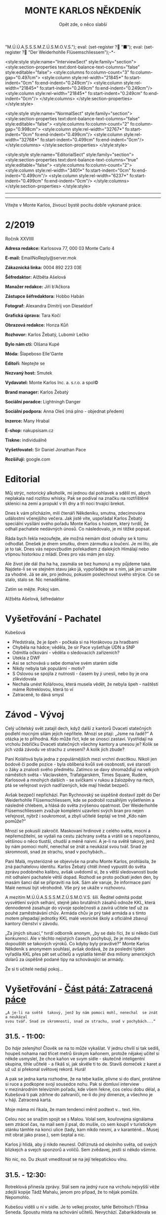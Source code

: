# -*-eval: (setq-local org-footnote-section "Poznámky"); eval: (setq-local default-justification 'full); eval: (auto-fill-mode 1); eval: (toggle-truncate-lines); eval: (set-input-method "czech-qwerty"); eval: (set-register ?\' "“"); eval: (set-register ?\" "„");eval: (set-register ? "M.Ú.Ú.A.S.S.S.M.Z.Ú.S.M.O.V.S."); eval: (set-register ? "■"); eval: (set-register ? "Der Weiderhohlle Flüsemschliessem");-*-
:stuff:
<style:style style:name="InterviewSect" style:family="section">
<style:section-properties text:dont-balance-text-columns="false" style:editable="false">
<style:columns fo:column-count="3" fo:column-gap="0.497cm">
<style:column style:rel-width="21845*" fo:start-indent="0cm" fo:end-indent="0.249cm"/>
<style:column style:rel-width="21845*" fo:start-indent="0.249cm" fo:end-indent="0.249cm"/>
<style:column style:rel-width="21845*" fo:start-indent="0.249cm" fo:end-indent="0cm"/>
</style:columns>
</style:section-properties>
</style:style>

<style:style style:name="NormalSect" style:family="section">
<style:section-properties text:dont-balance-text-columns="false" style:editable="false">
<style:columns fo:column-count="2" fo:column-gap="0.998cm">
<style:column style:rel-width="32767*" fo:start-indent="0cm" fo:end-indent="0.499cm"/>
<style:column style:rel-width="32768*" fo:start-indent="0.499cm" fo:end-indent="0cm"/>
</style:columns>
</style:section-properties>
</style:style>

<style:style          style:name="EditorialSect"         style:family="section">
<style:section-properties                  text:dont-balance-text-columns="true"
style:editable="false">   <style:columns    fo:column-count="2">   <style:column
style:rel-width="3401*"      fo:start-indent="0cm"     fo:end-indent="0.499cm"/>
<style:column          style:rel-width="6237*"         fo:start-indent="0.499cm"
fo:end-indent="0cm"/>        </style:columns>        </style:section-properties>
</style:style>

#+OPTIONS: ':t \n:nil f:t date:nil <:nil |:t timestamp:nil H:nil toc:nil num:nil d:nil ^:t tags:nil
# tags		Toggle inclusion of tags
# '			Toggle smart quotes
# \n		newline = new paragraph
# f			Enable footnotes
# date		Doesn't include date
# timestamp Doesn't include any time/date active/inactive stamps
# |			Includes tables.
# <			Toggle inclusion of the creation time in the exported file
# H:3		Exports 3 leavels of headings. 4th and on are treated as lists.
# toc		Doesn't include table of contents.
# num:1		Includes numbers of headings only, if they are or the 1st order.
# d			Doesn't include drawers.
# ^			Toggle TeX-like syntax for sub- and superscripts. If you write ‘^:{}’, ‘a_{b}’ is interpreted, but the simple ‘a_b’ is left as it is.
---------------------------------------------------------------------------------------------------------------------------------------
#+STARTUP: fnadjust
# Sort and renumber footnotes as they are being made.
---------------------------------------------------------------------------------------------------------------------------------------
#+OPTIONS: author:nil creator:nil
# Doesn't include author's name
# Doesn't include creator (= firm)

#+ODT_STYLES_FILE: "/home/oscar/Documents/Monte-Karlos/odt vzor/MonteKarlosNěkdeník1-2020.ott"
:END:
#+TITLE: MONTE KARLOS NĚKDENÍK
#+SUBTITLE: Opět zde, o něco slabší
Vítejte v Monte Karlos, živoucí bystě pocitu dobře vykonané práce.
#+ODT: <text:section text:style-name="EditorialSect" text:name="Editorial">
* 2/2019
Ročník XXVIIII

*Adresa redakce:* Karlosova 77, 000 03 Monte Carlo 4

*E-mail:* EmailNoReply@server.mok

*Zákaznická linka:* 0004 892 223 03E

*Šéfredaktor:* Alžběta Ašelová

*Manažer redakce:* Jiří b'Ačkora

*Zástupce šéfredaktora:* Hobbo Habán

*Fotograf:* Alexandra Dimitrij von Dieseldorf

*Grafická úprava:* Tara Kočí

*Obrazová redakce:* Honza Kůň

*Rozhovor:* Karlos Žebatý, Lubomír Lečko

*Bylo nám ctí:* Olšana Kupé

*Móda:* Šlapeboso Elle'Gante

*Editoři:* Neptejte se

*Nezvaný host:* Smutek

*Vydavatel:* Monte Karlos Inc. a. s.r.o. a spol©

*Brand manager:* Karlos Žebatý

*Sociální poradce:* Lightningh Danger

*Sociální podpora:* Anna Oleš (má plno - objednat předem)

*Inzerce:* Many Hrabal

*E-shop:* nakupsisam.cz

*Tiskne:* individuálně

*Vyšetřovatel:* Sir Daniel Jonathan Pace

*Rozšiřují:* google.com
* Editorial                                                             :200:
Můj  strýc, notorický  alkoholik,  mi jednou  dal pohlavek  a  sdělil mi,  abych
neplakala nad rozlitou  whisky. Pak se podíval na značku  na roztříštěné sklenici
na zemi a propukl v tři dny a tři noci trvající brekot.

Dnes  k vám  přicházím, milí  čtenáři Někdeníku,  smutna, zdecimována  událostmi
včerejšího večera.  Jak jistě víte,  uspořádal Karlos Žebatý  speciální vysílání
svého pořadu Monte Karlos s hostem,  který tvrdil, že odhalí pachatele nedávných
únosů. Co následovalo, je mi těžké popsat.

Ráda bych  řekla nezoufejte,  ale možná  nemám dost odvahy  se k tomu odhodlat.
Dnešek je dnem smutku, dnem zármutku a loučení.  Je mi líto, ale je to tak. Dnes
vás nepovzbudím pořekadlem  z dalekých Himálají nebo vtipnou  historkou z mládí.
Dnes pro vás mám jen slzy.

Ale  život jde  dál  (ha  ha ha,  zasmála  se bez  humoru)  a  my půjdeme  také.
Najdete-li se ve stejném stavu jako já,  vypořádejte se s ním, jak jen uznáte za
vhodné. Já  se ale, pro jednou,  pokusím poslechnout svého strýce.  Co se stalo,
stalo se. Nic nenaděláme.

Zatím se mějte. Pokoj vám.

Alžběta Ašelová, šéfredaktor
#+ODT: </text:section>
* Vyšetřování - Pachatel
Kubešová
- Předstírala, že je špeh - počkala si na Horákovou za hradbami
- Chyběla na hádce; věděla, že sir Pace vyšetřuje ÚDN a SNP
- Odmítla očkování - věděla o sledovacích zařízeních?
- Utekla z DWF
- Asi se schovává u sebe doma/ve svém starém sídle
- Nikdy nebyla tak populární - motiv?
- S Oslovou se  spojila  z nutnosti -  časem  by ji  unesli,  nebo  by je  ona
  zlikvidovala
- Nechala unést  Kolářovou, která musela vědět,  že nebyla špeh -  naštěstí máme
  Rotreklovou, která to ví
- Zatraceně, to dává smysl
* Závod - Vývoj                                                         :400:
#+ODT: <text:section text:style-name="NormalSect" text:name="Závod">
Celý  učitelský svět  zatajil  dech,  když další  z kantorů Dvaceti  statečných
podlehl mocným silám jejich nepřítele. Mnozí  se ptají: „Jsme na řadě?“ A otázka
je to  příhodná. Kdo  může říct,  kde se únosci  zastaví. Vystřídají  na vrcholu
žebříčku Dvaceti  statečných všechny  kantory a  unesou je?  Kolik se  jich vzdá
závodu ve strachu z unesení? A kolik jich zbude?

Paní  Kolářová byla  jedna z populárnějších mezi  vrchní dvacítkou.  Nikoli jen
bodově či podle pozice - byla oblíbená  kvůli své osobnosti, své starosti o žáky
a  znalosti svého  předmětu. Zatímco  se davy  shromažďují na  velkých náměstích
světa  - Václavském,  Trafalgarském, Times  Square, Rudém,  Karlosově a  mnohých
dalších -  se svíčkami  v rukou  a žalozpěvy  na rtech,  ptá se  veřejnost svých
nadřízených, kde mají hledat bezpečí.

Avšak  bezpečí  nepřichází. Pan  Rychnovský  se  úspěšně  dostavil zpět  do  Der
Weiderhohlle Flüsemschliessem,  kde se podrobil rozsáhlým  vyšetřením a následně
chlebem, a hlásá do světa  zvýšenou opatrnost. Der Weiderhohlle Flüsemschliessem
zvažuje kompletní uzavření svých bran pro nejen veřejnost, nýbrž i soukromost, a
zbylí učitelé šeptají ve tmě „Kdo nám pomůže?“

Mnozí  se  pokusili  zakročit.  Maskovaní  hrdinové  z celého  světa,  mocní  a
nepřemožitelní, se  vydali na cestu záchrany  světa a vrátili se  s nepořízenou,
většinou o něco tlustší, chudší a méně  naivní. A je-li na světě takový, jenž by
nám pomoci mohl, nenechal se znát a neukázal svou tvář. Snad ze skromnosti, snad
ze strachu, snad v pochybách...

Paní Malá,  mysteriózně se objevivše na  prahu Monte Karlos, prohlásila,  že zná
pachatelovu  identitu.  Karlos  Žebatý  chtěl ihned  vypustit  do  světa  zprávu
podobného kalibru, avšak uvědomil si, že  s větší sledovaností bude mít odhalení
pachatele větší dopad. Rozhodl se proto počkati jeden den, by masám šanci dal se
připraviti na šok. Sám ale varuje,  že informace paní Malé nemusí být věrohodně.
Vše prý se ukáže v rozhovoru.

A mezitím  M.Ú.Ú.A.S.S.S.M.Z.Ú.S.M.O.V.S. šílí. Ředitel odmítá  podat vysvětlení
svých  selhání,  stejně jako  brutálních  zásahů  odnože KKL,  která  dennodenně
zasahuje do  vývoje společnosti a  zavírá učitele  teď už za  pouhé zaměstnávání
chův. Armáda chův je prý také armáda a s tímto motem přepadají jednotky KKL malé
vesnické školy a oficiálně zbavují kantory členství v závodu.

„Za jiných situací,“ tvrdí odborník anonym, „by  se dalo říci, že si někdo čistí
konkurenci. Ale v těchto nejistých časech pochybuji, že je  moudré dopouštět se
takových  výroků. Co  kdyby byly  pravdivé?“  Monte Karlos  Někdeník s anonymem
souhlasí, avšak dodává, že za poslední týden vyřadila KKL přes pět set učitelů a
vyplatila  téměř  dva  miliony  amerických  dolarů za  úspěšně  podané  tipy  na
schovávající se armády.

Že si ti učitelé nedají pokoj...
#+ODT: </text:section>
* Vyšetřování - _Část pátá: Zatracená páce_
=„A je-li na světě  takový, jenž by nám pomoci mohl, nenechal  se znát a neukázal
svou tvář. Snad ze skromnosti, snad ze strachu, snad v pochybách...“=
** *31.5. - 11:00:*
Do /háje/ zelenýho! Člověk se na to  může vykašlat. V jednu chvílí si tak sedíš,
houpeš nohama nad třicet metrů širokym  kaňonem, protože nějakej učitel si někde
usmyslel, že  chce kaňon ve  svym sídle  - skutečně inteligentní  skupina, tihle
učitelé - a  řikáš si, jak skvěle  ti to de. Stavíš  domeček z karet a  už už si
překonal světovej rekord. Hurá!

A pak se jedna karta rozhodne, že na tebe kašle, plivne si do dlaní, protáhne si
ruce a  podkopne svojí sousedce  nohu. Pak  si domluví interview  v mezinárodním
televizním  pořadu, kde  všem řekne,  cos celou  dobu dělal,  a Kubešová  ti pak
zdrhne  do zahraničí,  ne-li do  jiný dimenze,  a všechno  je v háji. Zatracená
karta.

Moje máma mi řikala, že mam tendenci měnit podtext v... text. Hm.

Celou  noc se  snažim spojit  se s Malou. Volal  sem, kouřovejma  signálama sem
ztrácel čas, na mail  sem jí psal, do mušle, co sem  koupil v turistickym stánku
támhle na konci ulice  (tady, kam nikdo nesmí, a v karanténě... Musej mít obrat
jako prase.), sem šeptal a nic.

Karlos ji  hlídá, aby ji nikdo  neunesl. Odříznutá od okolního  světa, od svejch
blízkejch a svejch sponzorů a voličů. Sem zvědavej, jestli si někdo všimne.

No nic, no. Du zkusit vmeditovat se na její telepatickou vlnu.
** *31.5. - 12:30:*
Rotreklová přinesla  zprávy. Stál  sem na  jedný ruce  na vrcholu  nejvyšší věže
zdejší kopije Tádž Mahalu, jenom pro případ, že to nějak pomůže. Nepomohlo.

Kubešou viděli  u ní  v sídle.  Je to velkej  prostor, tahle  Betroitsch l'Elnka
Seneda. Spoustu místa na schování učitelů. Nevychází. Zabarikádovala se vevnitř.
Normálně bych na ně nadával, na tu zatracenou, vtíravou, neschopnou, podplacenou
pakáž  novinářskou,  ale  tentokrát  se hodí.  Jakmile  dostaneme  povolení  pro
Rotreklovou  k opuštění  DWF a  nějaký nájemný  vrahy nebo  něco takovýho  (Něco
seženu - mam známosti, ne? Co asi  dělá muj strejda...?), pojedeme tam a ukážeme
všem těm novinářům, kdo je únosce.

Nemůžu se  dočkat. Tři měsíce  se tu plahočit  jako pitomec v tomhle maskovacim
brnění  a  make-upu,  natřenej  kamerám  neviditelnou  vazelínou,  to  člověka
vyčerpá, i kdyby to nebyl jeho poslední případ. Ale von je.

Co udělám jako první,  až s tim skončim? Až dostanu peníze  od Ašelový a zamávám
Karlosovi sbohem? Ponořim se na dva dny do vany. S bublinkama. A pizzou.

Co udělám jako druhý? Hm... Asi si sundám to zatracený brnění.
** *31.5. - 15:00:*
#+BEGIN_EXAMPLE
Vážený pane Sire, (To si ze mně vopravdu děláte srandu, že jo?)

Dostala jsem ty informace o převodech závodních bodů, jak jsme se domluvili. A
řeknu vám, odfoukne vám to čepici jako raketový pohon volavku.

Musíme se sejít. Nemůžu to psát, někdo mě  sleduje.

Napište, kdy a kde se potkáme. Brzy.

K
#+END_EXAMPLE
No... Pozdě, ale přece...
** *31.5. - 21:40:*
Tak sem  dopsal odpověď. Tak mi  to trvalo sedm  hodin, no! Nejsem tak  dobrej v psaní... Omeletu zase stihnu uvařit dřív než Gordon Ramsay! Zblázněte se z toho.

#+BEGIN_EXAMPLE
Teď nemůžeme. Za chvíli se pustíme do přepadení jednoho špeha nešpeha.

Promluvíme si potom, dodáte nám důkazy u soudu.

Já
#+END_EXAMPLE
Házim dopis do vodovodní trubky. Celý  je to tu vyhřívaný rybama. Nějaká moderní
vymoženost z východu. Nevim,  jakou dohodu s nima Kupé má,  ale přinesly mi její
dopis, přinesou i muj k ní.
** *1.6. - 9:00:*
Sešli sme se  s Rotreklovou u mě  v pracovně. Stůl je rozházenej  jako vojáci na
minovym  poli. Trochu  víc, uvědomim  si,  když si  vzpomenu na  svojí kampaň  v Mongolsku. Někdo se  mi hrabal ve věcech.  Ale... Něco si uvědomim.  To je něco!
Zatraceně! Ale co? Dneska je všechny seberem.

„Dneska je  všechny seberem,“ řikám  jí. Originalita  sama, to sem  já. Studnice
nápadů.

„Co se tu dělo?“ ukazuje na muj stůl.

„Dostal sem  záchvat /asystemitýdy/.“ Ale jo,  někdy mam dobrej nápad,  sem tam.
„Musíme  si  promluvit o dnešku.“  Kynu  na  nedalekou pohovku  (žraločí  kůže,
vydělaná, s vyřezávanejma nohama ze slonoviny; pane Bože, proč mě trestáš?!).

„Dneska má Malá rozhovor. Musíme jednat...“
** *1.6. - 12:00:*
Tak sme se  domluvili. Nemáme čas a  musíme jednat. Malá bude až  do rozhovoru v bezpečí. Někdo musí jet  do Monte Karlos a dohlídnout na  ní. Trochu velká Malá,
na moje gusto.

Někdo taky  musí jet ke Kubešový  a osvobodit ty kantory.  Rotreklová už dostala
povolení,  na dva  dny, ale  armádu jí  jen tak  nepovolej. Jenomže  my nemůžeme
čekat. Pojede  do Betroitsch  l'Elnka Seneda nelegálně,  budeme doufat,  že KKL,
odnož  Mezinárodního Úřadu  kontrolující absenci  armád v zaměstnání učitelů  v závodě, bude shovívavá. A když ne, řeknu jim, že sem Rotreklový lhal a zfalšoval
sem nějakej dokument. Jakýmkoli dokumentem budou mávat, že ho Rotreklová neměla,
takovej já zfalšuju.

Já  zatim pojedu  do  Monte Karlos.  Naopak  to  nepude -  ke  Kubešový se  musí
probojovat a  já zvládnu  přeprat jenom polovinu  pětitisícový armády,  která se
shromažďuje na Čas pomsty v hlubinách SNP. Celou nedám.

Furt nevím,  co je Čas  pomsty, ale  visí to na  internetu od Oslový  už nějakou
dobu, takže to bude důležitý.
** *1.6. - 13:30:*
#+BEGIN_EXAMPLE
Měnim plán.  Potkáme se dneska. Uprostřed  rozhovoru, v 19:05 ve  skladě kamer.
Pomůžete mi přistihnout pachatele při činu.
#+END_EXAMPLE
Oslovou nemůžeme spojit se zmizením, protože učitelé nejsou na jejich pozemcích.
Využila  svýho učitelskýho  špeha  a  schovala je  tam.  Takže  jí budeme  muset
přistihnout při  činu. A  Malá tvrdí,  že zná totožnost  pachatele, takže  po ní
Oslová pude, jakmile se objeví.

Házim krátkej dopis do umyvadla a doufám,  že to maj ty ryby nějak zařízený. Pak
tam hodim i  ty dva další dopisy, co  sem napsal, a zatraceně doufám,  že to maj
fakt dobře zařízený.
** *1.6. - 14:10:*
Rotreklová  odjíždí.  Za  hradbama,  mimo  kamery, na  ní  čeká  moje  zakoupená
jednotka. Zaplatil sem za ní jejíma penězma, použil její email, podepsal smlouvy
jejim ménem, instruoval sem  je, jako bych byl ona, takže  nebudou čekat mě, ale
jí.

Jak řikám, moje armáda.
** *1.6. - 14:11:*
Odcházim. Tak dlouho sem strávil tady  v týhle bezedný díře vrcholu vymožeností,
na špičce  civilizace a  mezi lídry  budoucnosti, že se  mi z toho zvedá  muj v Jugoslávii vyoperovanej žaludek.

Když odjela Rotreklová, sbalil  sem se a vyrazil. Trvalo mi to  dvě sekundy - už
sem jednou řikal, mam tu jenom kartáček. Bude se mi stejskat po tom bojleru. Ale
po ničem jinym.

Vycházim z hlavní brány. Dostat  se dovnitř  byla fuška a  podruhý se mi  to už
nepovede. Skoro mam chuť se otočit a naposledy se podivat na tu bezednou propast
přepychu ve vlně melanasvhvio jvůowic ůůj\;ěš)\§a)a\\((!....`

AU!!!!! Za-tra-/ce/-ná zeď!!!

/Poznamka pro sebe: nepiš, když chodíš.../
* Závod - Postupy v žebříčku                                            :400:
#+ODT: <text:section text:style-name="NormalSect" text:name="Závod">
Uběhly dva dny. Co čekáte, že se stane? Nějaká zásadní změna, nebo co? Schválně,
když vás  to tak  zajímá, vyjmenujte mi  členy Dvaceti statečných?  Ha? A  to se
vůbec neptám na pořadí.

Všichni žijou?  To nestačí?  Zpívají si, tra  la la, skáčou  radostí na  hradě v Bavorsku a smějí se  vám, že o nich čtete. Změna v pořadí nenastala, ale minule
jsme vám taky nedali žebříček a nikomu to nevadilo. Tak co?

Nikdo  nový nezmizel.  Rotreklová opustila  Der Weiderhohlle  Flüsemschliessem s povolením,  ale jinak  nic.  Nikde  nic. Ticho  po  pěšině.  Žádná aféra,  žádný
skandál, žádný vývoj. Prostě nic.

Co taky čekáte, za dva dny?
#+ODT: </text:section>
* Zprávy                                                                :350:
#+ODT: <text:section text:style-name="NormalSect" text:name="Zprávy">
** Zpráva, jo?
Takže... zprávy. Nějakou zprávu... Moment.

/šustění papírů; přehrabování se v šuplíku; nadávání/

Copak to  tu máme? Spontánní  vznícení skříní v Pákistánu... Muž tvrdí,  že byl
pětkrát  za noc  unesen  mimozemšťany a  že  mu vymazali  pamněť,  takže si  nic
nepamatuje...  Odbory okurek  v Tesco obchodech  vyhlásili  stávku za  nevhodné
zacházení...

Takové hovadiny.

/otevírání starých desek; vytahování založených dokumentů; nadávání/

To se jim řekne, zprávy. Normálně máme dva týdny. Taaaady...

Ruská modelka  tak přitažlivá, že přitahuje  lehké předměty v okolí...  Ale mojí
poroznost, tu nepřitáhne...

/hledání fotek; zírání na fotky; ticho/

...tak pardon. Ale tohle je rodinný  časopis. Budík si nastavuje člověka, aby se
vzbudil  včas...  Lůzr.  Co  tohle?  Parta  australských  teenagerů  surfuje  na
rádiových vlnách přes Atlantik... To není špatné.

Hele Jirko?! Co ty teenagery?!

...

Jasně. Já si to myslel.

/šeptem/

Vlez mi na záda.

/hledání na internetu; projíždění seznamu.cz; zoufalství/

Dva dny nám  na to dát... Co  se asi tak stane za  dva dny? A to  řikám dva, ale
myslim  jeden.  Ten druhej  se  bude  grafikovat.  To  si nemůže  vymyslet  něco
normálního, jednou pro změnu. Zatracenej Kar--

/zaražení; ohlédnutí; strach/

Nic jsem neřekl. Nic. Vůůůůůůůbec nic. Tak co tu máme...? Žena umlácena aktovkou
jedovatého plynu.  Moc orientální.  Rapidní únik dvanitrotoluenu.  Moc morbidní.
Čína vyžaduje použití tří  hůlek u stolů. To akorát vyvolá  paniku. Co takhle mi
dát něco, s čím můžu pracovat?

Ale to oni neeee.

/kopnutí do stolu; prudké sundavání body; foukání na palec/

Normálně nám trvá  týden, než vymyslíme, o čem budeme psát, a  další to napsat.
Ale to není potřeba,  evidentně. Den. A co my? Jasně...  není problém... dáme se
do toho. Ach jo.

Aspoň jednou bych to chtěl normální. Jako  třeba den... Nebo jenom půl dne běžný
práce. Je toho tolik? Člověk začne u kamery, tam mu před očima unesou Adele. Tak
se dá do řízení vrtulníku a kam ho  pošlou? Do Nového Dilí. Do války s velkým K.
Dá se do psaní.  Jde mu to skvěle. Přesunou ho na třetí  patro... Tam ho napadne
zákeřná sabotáž  karavanů, málem se  utopí, a velký  K ho označí  za přijatelnou
válečnou oběť. Tři týdny v komatu. Probudí se.  A hned po něm chtějí, aby se dal
do vyšetřování nějakých zmizení v Der Weider-bůhví co.

No tak  si člověk  řekne co  se dá dělat.  Nechá se  přesunout na  běžný zprávy.
Chvíli to jde  bez potíží... Rostoucí kostely tady, věštba  sem nebo tam, národy
bojují o jídlo. Člověk  si řekne,  že mu  to konečně  jde. A  pak mu  příjde do
kanceláře dopis. Den. /Jeden/ den.

Ale co naděláme?

/šustění; přebírání; hrabání se/

Gumové kachničky na drogách. Moc normální, to pokreje Mladá Fronta. Radioaktivní
květiny  -  to už  tu  bylo.  Možné  odkrytí  nelegálních úplatků  pro  sluneční
paprsky... To si  necháme, až se z toho něco vyklube. Přesně proto  nám to trvá
tak dlouho. Počkáme si, co se z toho vyklube. Co se asi stihne vyklubat za den?

/stoupnutí; přecházení po pokoji; lamentování/

Ale práce je práce, že? Co nadělám?  Co takhle si něco vymyslet? Stejně to nikdo
nepozná. Závřete laskavě ty dvěře! Je tu průvan!

/zamyšlení; pohled zpět; kroucení hlavou/

Kdo to vůbec byl? Něco za sebou táhl - nějakou bednu. Nevím.

/hlasitý potlesk zezdola/

Jasně. Velký K už začal svůj rozhovor. Nějaká velká  Malá... Dneska se nahrává,
zítra to vyjde. Už se teším... Ty dveře, řekl jsem!

/zamyšlení; pokrčení ramen; mávnutí ruky/

Asi ochranka.  Nikdo jiný v uniformách nechodí. A Někdeník  se může bát  o únos
učitele. Ale proč jsou na tomto patře?

Tak se  do toho dáme,  ne? O čem by to  bylo... Královská rodina.  Jo, královna
Alžběta se chystá  prodat Británii. Řekněme Rasputinovi. To  zní správně šíleně.
Co kdybyste si chodili někde jinde?! Tady se pracuje!

/neohlédnutí; neměnění pozice; kroucení hlavou/

Návštěvníci... Takže, Rasputin kupuje Velkou Británii a třeba Wales proti tomu
protestuje. Z principu. Tak, to zní Někdeníkově.

/poslouchání; vyrušení; hněv/

Co  je zase  tohle? Ty  tam! Můžeš  toho  nechat?! Nevím,  s čím  tam na  chodbě
pracuješ, ale nech toho! Strašně to píská! Počkej... Jestli s tim přijdedeš sem,
já ti ukážu.

A  co takhle  přidat nějakou  aféru? Poměr  sem, pomět  tam, to  čtenáře vždycky
nadchne. Ano, Alžběta má aféru s Rasputinem - ne! Moc jednoduchý. Princ Filip má
aféru s Rasputinem. To je ono. A ještě by to chtělo--

/výbuch/
#+ODT: </text:section>
* Závod - Rozhovor - „“
Paní Malá  tvrdí, že pro  nás má něco fascinujícího.  Na schody před  vchodem do
Monte Karlos  studia prohlásila, že  ví, kdo  je pachatel únosů  učitelů Dvaceti
statečných. Vymýšlí si to, nebo je za  tím něco pravdy? Proč o tom neřekla dřív?
A k čemu /skutečně/ jsou ty její renesanční malby?
#+ODT: <text:section text:style-name="InterviewSect" text:name="Interview">
*Jak se vám líbí opětovný pobyt v Monte Karlos?*

Už mi  bylo lépe,  musím přiznat.  Vaše ochranka mě  hlídala hlava  nehlava. Ale
místo je to pěkné.

*Doufám,  že nám  naše starosti  o vaše  zdraví prominete.  Povězte nám  o paní*
*Kolářové. Měli  jsme ji zde  sotva před  dvěma dny a  zmizela na cestě  do Der*
*Weiderhohlle Flüsemschliessem. Byli jste si blízcí?*

Ano, řekla  bych, že  ano. Pracujeme  spolu ve  stejné škole  a to  lidi poněkud
stmelí, že?

*Jak se cítíte nyní, když je unesena?*

Zachmuřile. A zrazeně, mám-li se vyjádřit upřímně.

*Upřímnost nade vše, samozřejmě. Proč zrazeně?*

To proto, že, jak  se za chvíli dozvíte, za únosy stojí  osoba mě známá. Taková,
kterou jsem dokonce považovala za blízkou.

*Hlavně se zde  nepředbíhat, prosím. K otázce únosů se  dostaneme včas. Nyní mi*
*prosím řekněte  něco o vašem životě od  doby, co jste  tu byla  naposledy. To*
*nebylo tak dávno.*

Nebylo. A  můj život  byl velmi  hektický. Jak víte,  rozhodla jsem  se vypátrat
pachatele  únosů, což  mi zabralo  nepříjemné množství  času a  nemohla jsem  se
soustředit na sbírání bodů.

*Myslíte si, že vám to dlouhodobě ublížilo?*

To doufám,  že ne.  Předpokládala jsem,  že až  odhalím pachatele,  přilákám tím
mnoho nerozhodnutých sponzorů.

*Naše soukromá Někdeníkovská politická recenzentka, paní Olšana Kupé, vyjádřila*
*obavy o vaše politické místo,  když jste se  naposledy zmínila, že  chcete po*
*pachatelích pátrat.*

A měla pravdu. Nějaká chytrá žena, vypadá to. Ale vše se ještě srovná.

*Ještě něco zajímavého, co jste dělala od našeho posledního rozhovoru?*

Ani ne. Jde to,  jde to. Přijelo nám mnoho nových učitelů a  nějak jsem si na ně
ještě nezvykla. Ale doufám, že po dnešním rozhovoru už to nebude nutné.
** Kampaň
*Co se  vaší kampaně týče,  máte pocit, že  nějak významně zaostáváte  za svými*
*soupeří?*

No, pořád  jsem na prvním místě...  Ale jestli se rychle  nevzpamatuji, někdo mě
předežene, a to rychle.

*Co s tím hodláte dělat? Kromě již zmíněného odhalení?*

Mám jisté taktiky.

*Měla by jedna z nich něco společného s vaší sbírkou renesančních maleb?*

*Promiňte, někdo se nám támhle hýbe v publiku. Malý moment.*

*Je něco špatně!?*

/...Všechno./

*No nic. Dotyčný odešel, doufejme, že se nevrátí. Co ty malby?*

Jestli si dobře vzpomínám, ptal jste se mě na ně už minule.

*Je to tak.  Ale jestli dovolíte, máme zde nové  informace. Pan Rychnovský, náš*
*předhozí host,  naznačil, že je máte  pro nějaký skrytý účel.  Útok, možná? Či*
*obranu?*

Já opravdu  netuším, kde pan  Rychnovský bere své  nápady. Moje sbírka  má čistě
uměleckou hodnotu.

*Dobrá, ale jestli objevíme, že k něčemu byla, tak to schytáte.*

No... To ponechám raději bez komentáře.

*Jaké jiné taktiky byste tedy chtěla zapojit?*

Co nejúspěšnější, to dá rozum.

*To dá.*

*A co vaši kolegové? Využívají vaší, s prominutím, slabosti?*

Jak kteří.  Paní Lajdová, například,  ta rozhodně.  Ale ta využívá  úplně všeho.
Řeknu ale tolik: ti, co jsou unesení, to nedělají. Do jednoho.
** Random otázka dne
*Před érou krájeného chleba, co bylo tou nejlepší věcí pod sluncem?*

Nekrájený chleba.
** Korespondence
*Vzhledem k vašemu rychlému  prohlášení, že  znáte identitu  pachatele, neměli*
*diváci čas  nám do Monte Karlos  napsat. Vynecháme tedy korespondenci  a místo*
*toho zařadíme dočasnou sekci Odhalení.  Rychlou střelbu si necháme na později.*
*Nebudeme přece diváky déle napínat.*

*Leda, že byste je ráda ještě napjala.*

Víte, já  sice velmi ráda  napínám, ale tentokrát  si to nechám  stranou. Musíme
jednat, dokud je ještě čas.

*Dobrá. V jakém pořadí byste nám to tedy chtěla sdělit? Nejprve jméno a detaily*
*poté, nebo naopak?*

Takto. Detaily, řekla bych, jsou méně důležité, proto začnu jménem.

*To je  ale smůla, my  začneme detaily. Ta nám  prosím řekněte, kdy  jste poprvé*
*dostala podezření.*

Jak chcete... To bylo velmi nedávno. Jen před pár dny. Víte, paní Kolářová v něm
hrála klíčovou roli. Uvědomila jsem si--

/výbuch/
#+ODT: </text:section>
* Lifestyle
Módní sekce  Monte Karlos Někdeníku vám  přináší čtyři nejlepší módní  styly pro
případ, že budete uneseni.

Prvním a očividným  krokem pro zachování vlastního života  bude samozřejmě pokus
ztratit se z dohledu. Náš styl /Nenápadný/ dosahuje neuvěřitelných 78% úspěšnosti.
Vyroben inženýrem Brabčákem  na konci devátého století před Kristem,  jedná se o osvědčenou metodu úkrytu.

Nevyjde-li vám snaha vmísit se, máte  vždy možnost naprosto zmizet. Design /Není
tu/   poskytuje  naprostou   neviditelnost  infračerveným   kamerám,  konvenčním
televizním  snímačům,  radioaktivním  průzkumům  terénu,  satelitním  snímkům  a
kouzelnickým metamédiím. Nositel  může být vyčenichán psem či  varanem, ale jeho
skutečná slabina spočívá ve faktu, že  ač neviditelný všem výše zmíněným, lze ho
detekovat pouhým okem.

Dále  je zde  obraný styl,  vytvořený zesnulým  doktorem Alberštajnem,  švédským
prodavačem  levých  zadních nohou  divokých  prasat  v Zürichu.  /Střecha/  byla
vynalezena před  pouhými dvěma týdny.  V případě  útoku ozbrojených sil  na vaší
pozici může  dojít k pádu sutin či  šrapnelů a /Střecha/  vás před  oběma hravě
ochrání.  Doktor Alberštajn  bohužel zahynul  udušením pod  dvaačtyřiceti tunami
štěrku, který na sebe nechal vysypat  při předvádění produktu. Fakt, že nezemřel
rozmáčknutím na placku, způsobil rychlé adaptování jeho nápadu.

A nakonec vám přinášíme to nejlepší.  Naši bezpečnostní odborníci se shodují, že
nejlepší  obrana proti  únosu  je  nebýt unesen.  Navrhli  proto velmi  obskurní
designe - Inkognito. Faktem je, že  v dnešní společnosti kdo nemá Karlos-čepici,
jako by neexistoval. Budete-li chodit bez ní, nikdy vás nemohou lokalizovat jako
cíl.
* Vyšetřování - _Část šestá: Bedna dynamitu_
** *1.6. - 19:00:*
Přeplněná hala.  Hlava na hlavě. Rameno  na zatracenym rameni. Já  myslel, že je
karanténa...

Ale karanténa evidentně  nezastaví stupiditu světa a, zdá  se, Karlose Žebatého.
Monte Karlos jede  jako vždy, se spoustou  živých diváků a těch, co  sedí doma u obrazovek (ti, předpokládám, sou mrtví). Všechno je, jak má.

Až na to, že Malá tu nemá bejt,  někde v domě už se chystá komando k přepadnutí,
třináct učitelů  zmizelo za  poslední tři  měsíce a bohové  si vybrali  mě(!) ze
všech lidí na světě, abych se přehraboval v týhle špíně lidstva a hledal je.

Jinak je všechno, jak má.

Karlos se  na něco ptá. Malá  odpovídá. Lidi se  smějou a tleskaj. To  snad neni
možný.

Rychle zkouknu svuj telefon. Řikám svuj, myslin kradený jabko, co sem si pořídil
cestou sem.  Posílám velmi  důležitou esemesku  s velmi  důležitými souřadnicemi
velmi důležitým lidem. Tak, a je to.

Co čas? Už budu muset jít.

Vstal sem. Karlos zarazil rozhovor, aby mě okřikl.

"Je něco špatně?" ptá se.

To jako vážně? Podivám se mu do očí, přímo a skálopevně. "Všechno."

==

Protlačil sem  se davem  a vyšel  na chodbu.  Nikde nikdo.  Tak mi  to vyhovuje.
Tajuplná  chodba v tmavý  budově  s maniakální  teroristkou,  ta je  /nejlepší/
prázdná.

Nakouknul sem  do několika místností,  než sem  našel tu správnou.  Sklad kamer,
konečně. Zase du pozdě. Ale snad se Kupé nezblázní.

Prodřu se mezi  stojanama a kamerama a  mikrofónama a podobně, až  se dostanu na
druhej konec místnosti. A tam ji vidim.

Kupé.  Kupé v nevkusnejch zelenech  šatech dělanejch  pro někoho  přesně jejího
věku, ale  špatně. Kupé,  s informací, o který doufá, že  mi pomůže  vyřešit už
vyřešenej případ.  Kupé, svázaná za nohy  a ruce, s roubíkem v puse v kleci na
vozíku. Je tam.

Vedle ní  stojí Oslová.  Na opasku jí  visí klíče od  klece, na  ramenou obřadní
plášť její sekty a  na slovech dvanáct po zuby namakanejch  hlídačů v Ústavu pro
duševně neschopný (ÚDN).

"Sire." Já se na to vy***u.

"Oslová."

Poklepává prstem na  klec. "Schůzičku jste tu měl, co?"  Porkčim ramenama. "Paní
recenzentka se  mi tady dělá potíže.  Žije v centru celého  toho kolosu, kterému
říkají  závod. Té  krvelačné  mašinérie. A  je za  něj  zodpovědná, stejně  jako
učitelé sami.

A  něco ví  o bodech.  Nechce mi  to říct,  minimálně. Chvíli  jsme se  bavili o nějakých lesních  plodech a  že skončím  jako krtkem  vykopaný do  větru vyslaný
kořen borůvkovníku, ale to jsem nějak nepochopila. Možná mi pomůžete vy. Co víte
o jakých bodech?"

Skvěle. Přesně, co sem potřeboval.

"Proč bych vám měl něco řikat?"

"Protože vás jinak přidám k těm učitelům. Moje trpělivost s vámi došla."

"Ale to těžko. Učitele sme našli. Teď někdy se skupina dobře vycvičenejch chlapů
probourává do sklepa vaší /kolegyně/. Budeme mít pachatele, a ta jim řekne o vás
a vaší sektě. Na to se spolehněte. Takže jak vidíte, nemáte mě kam dát."

Oslová kroutí  hlavou. "Bohužel, sire, ale  mýlíte se. Velmi, velmi  se mýlíte."
Velmi, velmi mi leze na nervy.

"Vás tu chytim já  a s váma i toho špeha. Určitě už  se sem nějak dostala. Takže
co se mýlení týče, ani bych neřekl."

"/Já/  bych řekla,"  ozve se  zezadu. Pomalu,  opatrně, s předtuchou nebezpečí  a
ztrapnění, se otočim. Rotreklová stojí za  mnou, sama mezi všema těma cetkama na
natáčení.

"Zatraceně."

"Jak vidíte, nikdo nikoho nedobývá. Učitelé se vrátí  ke mně do SNP a vy s nimi.
Leda byste mi řekl o těch bodech."

Samozřejmě  jí nebudu  věřit.  Kupé  kroutí zběsile  hlavou.  Protentokrát s ní
souhlasim.  "Nic neřeknu.  Ale  tohle,"  ukazuju na  Rotreklovou,  "to bych  rád
probral. Vlastně to dává smysl, co?" Když se nad tim zamejšlim, tak dává.

"Do Der Wejdrhóhle Flí sem šlý sem ste přijela jako poslední." No, tak sem se to
nenaučil vyslovovat,  no. Zblázněte se.  "Kvůli nedorozumění na letišti.  Ale to
byla jenom přetvářka, že jo?" Rotreklová  kývne. "Ve skutečnosti vám tady madame
Oslová nabídla  spolupráci, je  to tak?"  Znova kývne.  Výmluvná ženská,  to vám
povim.

A na bunkru ste pracovala vy... Odtamtud ty tunely."

"Ano,"  přerušila nás  netrpělivě Oslová,  "všechno vám  došlo, jste  překvapen,
zrazen, podveden, v nebezpečí a tak dále. Já nemám celý den, sire Paci."

"Já jo."  Ha! Tady to  máš, sežer si  to. "Proto ste trvala  na tom, že  to byla
Lajdová. Abych vás neodhalil. A možná, kdybyste mě přesvědčila, byste se zbavila
dalšího konkurenta."

"To  nevyšlo," přikyvuje  Rotreklová. "Musela  jsem se  uchýlit k radikálnějším
krokům."

Oslová vzdychá.  "Tak nic,  no. Seberte  ho." Šest  z jejích  hlídačů se  ke mně
rozešlo. Početně, správná volba.

"Moment, moment, moment! Než mě odvedete..." Otočim se na Rotreklovou. "Víte, že
vás plánuje unést? Sama mi to řekla."  A zase to pokrčení. "Vážně," přikládám na
oheň.

"/Madame/ Oslová mi řekla," pokračuju  a nadívám slovo /madame/ dávkou sarkazmu,
která by  položila koně, "že i  na vás příde  čas. Copak si myslíte,  že všechny
ostatní unese a vás nechá bejt?"

"Nějak to přežiji."

"To bych neřekl. Pět  tisíc fanatiků už jí přišlo na  pomoc. Čas pomsty nastává.
Sekta nesplněné pomsty se chystá k poslední ráně. Máte na sobě terč."

Rotreklová se začne smát.  Směje se a směje, až mě z toho hrabe. "Čas pomsty...
Čas... Čas pomsty je můj projekt.  Ty /fanatiky/ jsem si jenom vypůjčila. Obávám
se, že  to vám nevyšlo,  břídile." No tohle... Už  mi řikali vrahu  (nevim proč,
nikdy sem nikomu nic neudělal), zbabělče,  blázne, sire a hanebná špíno lidstva,
ale /břídile/, tak se mi ještě nikdy nikdo neodvážil říct. No počkej...

"A  vy?"  otočim se  na  velitelku  sekty. "Vy,  oslová  madame,  věříte, že  se
Rotreklová  nechá sebrat?  Dal sem  jí třicet  profesionálních žoldáků.  Jakmile
vyjdeme z místnosti, chytěj nás a bude konec."

Oslová se klidně rozhlédne kolem. "Já  nikoho nevidím. Navíc, s paní Rotreklovou
naše spolupráce  končí. Čas pomsty  bude náše poslední  akce a pak...  Jsme zase
nepřátelé, jako dříve. S tím se počítalo, sire. S tím se počítalo."

Chytěj mě  za límec a  ruce a  nohy a opasek.  Sibiřskej skřipec. Proti  tomu je
jediná obrana,  pokud si  dobře pamatuju  - bůvolí smyčka.  A já  si /zatraceně/
dobře pamatuju.

Ale musim je poštvat proti sobě. Musim...

"Ale vy to  nevydržíte," řikám, zatimco mě táhnou směrem  do klece. "Až dostanou
Rotreklovou, řekne jim o vás všechno, aby jí snížili trest. To už sem ale jednou
řikal, ne?"  Musim přiznat,  že takhle  mezi šesti  lidma s rukama za  zádama a
loktem kolem krku se mi špatně píše.

"To je  sice pěkné," řiká  Oslová, "ale nikdo  na ní nepřijde.  Učitele odvezeme
zítra ráno a o vše ostatní už jsem se postarala. Nemáte důkaz,  že to byla ona,
kdo unášel učitele."

"Váááážněěěěěě?" Vytáhnu  z kapsy GPSku.  Ukážu jí  Oslový. Červená tečka  na ní
bliká na  mapě u Brickhenge.  Červená tečka tam,  kam dneska dnesli  Kolářovou -
sídlo Rotreklový.

Chvíli  jim trvalo  se tam  dostat. Lety  sou zrušený  a podobně,  ale před  půl
hodinou přistáli.  Moje sledovací zařízení  funguje. "Malá přidala  sledování do
injekcí tý druhý poloviny učitelů," řikám  Rotreklový. "To vás nenapadlo, co, že
nechám někoho jinýho sledovat ty, který nesledujete vy.

"V zadní kapse mam telefon. Můžete se podivat, před patnácti minutama sem poslal
souřadnice její  polohy místní policii.  Jak řikám, /skupina  dobře vycvičenejch
chlapů/ a tak dále."

Oslová zrudne v obličeji. Podivá se na  Rotreklovou. Ta se dívá zpátky. Jedna si
nemůže dovolit, aby ta druhá odešla. Mam je  tam, kde sem je chtěl. Mnul bych si
ruce radostí, kdyby je nedrželi čtyři svalnatý habáni.

A  pak se  to stalo.  Oslová kejvla.  Zbylejch šest  chlapů se  vydalo směrem  k Rotreklový.  Ta  zahvízdala  a  zpoza  všeho  toho  nářadí  se  vynořilo  třicet
nájemnejch vrahů.  Těch, co sem  jí za její  peníze koupil. Dvanáct  svalovců na
jedný straně, třicet hrdlořezů na druhý. A já na třetí. Fér rvačka.

Byla by, kdyby mě  nechtěli zavřít do klece. Ale na to  se nedostalo. Ve chvíli,
kdy se na sebe obě skupiny vražedně a tiše dívaly a čekaly, co se bude dít, se podivám
nahoru, na jednu z kamer, a usměju se.

"Máte to?"

==

#+BEGIN_EXAMPLE
Vážená paní šéfredaktorko Ašelová,

S potěšenim vám oznamuju, že sem vyřešil váš případ. Pro potřebný důkazy potřebuju
dvě věci - zapnutou kameru ve skladě kamer v Monte Karlos v době natáčení rozhovoru
a povolení přizvat malou skupinu ke sledování přímýho přenosu z toho místa.

Daniel Jonathan Pace, soukromé óčko
#+END_EXAMPLE

#+BEGIN_EXAMPLE
Vážené KKL,

Jistá paní Rotreklová shromažďuje armádu pod své velení. Je členem závodu o nejvyššího
vůdce všeho učitelství, tak jsem si říkal, že byste to chtěli vědět.

Vím, že pro ověření těchto nařčení potřebujete záznam nebo očité svědectví jednoho z vašich agentů o používání armády v praxi. Zvu vás proto do Monte Karlos, dnes večer v 19:05. Ptejte se po paní Ašelové, ta vám poskytne přímý přenost do místosti, kam Rotreklová přivolá
své třicetičlenné vojsko.

Doufám, že se ukážete.
#+END_EXAMPLE

Ukázali.

==

Do místnosti vtrhlo komando.  Tak, a teď rychle. Bůvolí smyčka  a sem venku. Dám
se do nich.  Jeden po druhym padaj  jako kdybych je něčim praštil  po hlavě. Což
sem udělal.

KKL sem  poslala několik profesionálů. Chvíli  jim trvalo prodrat se  tim hustym
porostem stojanů,  ale nakonec se sem  dostali a rychle s tim skoncovali. Konec
konců, sou to profíci, ne? Oslová vyskočila  na vozík s klecí (a Kupé), odrazila
se a ujela zadním východem. Daleko se nemůže dostat.

KKL zlikvidovalo  všechny odpůrce,  a zbytek se  vzdal. Rotreklovou  nasadili do
želez.

"Příště," stoupnu si před ní a usmívám se, "se mi nehrabte na stole, když má ten
/pachatel/ bejt schovanej  u sebe doma. A neunášejte tak  očividně toho jedinýho
člověka, kterej může dokázat, že s těma špehama lžete. To bylo trochu očividný."

Je to tak. Malá by nikdy nekompromitovala celou operaci, kdyby to byla Kubešová.
Ale Rotreklová,  ta byla  hned vedle  mě. Pracovali sme  spolu. Možná  bych Malý
nevěřil, kdyby  mi řekla,  že Kolářová  záhadně zmizela těsně  potom, co  sme se
dozvěděli, že Kubešová neměla bejt špeh.

Kolářová by  to věděla, protože ty  špehy vybírala. Rotreklová jí  musela nechat
unýst, aby  mi to nemohla říct.  Malý to došlo a  po tom incidentu se  stolem to
došlo i mně.

"Kde držíte Oslovou?" ptám se jednoho vojáka KKL.

"S tou nikdo nic nedělal. My tu sme jenom pro tuhle," ukázal na Rotreklovou.

"CO?!!!!"

Rozeběhnu se  chodbou. Jestli  Oslová uteče,  i s Kupé, zabarikáduje  se svejma
věrnejma následovníkama a už jí nikdy neuvidíme. To nemůžu dopustit.

Běžim prázdnejma chodbama po zvuku jedoucího vozíku. Dost to skřípe.

Někdo křičí z nějaký kanceláře: "Co  je zase  tohle? Ty  tam! Můžeš  toho  nechat?! Nevím,  s čím  tam na  chodbě
pracuješ, ale nech toho! Strašně to píská! Počkej... Jestli s tim přijdedeš sem,
já ti ukážu."

Ignoruju ho. Běžim  a běžim. Rychlejc a  rychlejc. Už je vidim  před sebou. Mohl
bych po Oslový hodit třeba botu...

A pak to vybuchne.  Celá budova se zatřese. Stop se propadne  přímo přede mnou a
já narazim  do sutí. Chodba  se zasype  cihlama z vrchního  patra. I na  mě něco
spadlo. Naštěstí sem ještě  při vědomí. Oslová byla támhle. Viděl  sem jí, jak s Kupé jedou  k východu. Ale byly  daleko. Byly moc  daleko. Teď tam neni  nic než
cihly, prach a...
** *1.6. - 23:30:*
Probudil sem se na nosítkách. Nakonec na mě spadlo něco fakt velkýho.

Řikaj mi, že všechny  zmizelý učitele našli - dokonce i  Langera. No sakra hurá.
Skáču radostí. Jak pominutej. Zatracená práce v zatracenym světě.

Diváci to přežili. Nakonec spadlo jenom naše křídlo studia. Malá je v pořádku, i
když vypadl  proud než  se dostala  ke konci  rozhovoru. Moje  upřímná zatracená
soustrast.

Rotreklová  je taky  v pořádku.  Už jí  odvezla policie.  Má problémy  s KKL  za
armádu - použil  sem její peníze a méno  a email a tak - a  detektivama za únosy
učitelů.

Oslovou vykopaly před půl hodinou. Kupé taky. Nepřežily.

Když mi to řekli, málem sem jim nevěřil. Ale pro člověka v mym povolání... na to
se dá zvyknout. Pitomá práce.

Ale ta  práce nevypadá tak  špatně, když jí porovnám  s tim, jak  skončila Kupé.
Aspoň nějakou mam. Ona už nemá nic.  Chce se mi něco říct. Nenacházim slova, ale
strašně se  mi chce  něco říct.  Chce se mi  říct /zatraceně/,  ale nějak  by to
neneslo patřičnou váhu.

Asi bych měl míň nadávat.
* Žalm Lubomíra Lečka
* Hodnocení odborníka                                                   :350:
#+ODT: <text:section text:style-name="NormalSect" text:name="Hodnocení">
Když strávíte rok blízkou spoluprací s jedním člověkem, tak nějak vám přiroste k srdci. Od  začátku závodu  o nejvyššího vůdce  všeho učitelstva  jsem přepisoval
nahrávky  paní Olšany  Kupé. Milé,  milující, trochu  ujeté ale  vcelku rozkošné
Olšany Kupé, která mi byla jak nadřízeným, tak chlebodárcem.

Její mysl byla zvláštní. Její pohled na  svět zrovna tak. Po čase jsem si říkal,
že její povaha je potřeba v dnešním krutém světě. Následující měsíce ukážou, zda
jsem  měl  pravdu,  jak  Monte  Karlos přerušil  vydávání  časopisů  a  natáčení
rozhovorů, aby přestavil své sídlo.

Učitelé jsou  zavřeni ve svých  komnatách v Der Weiderhohlle  Flüsemschliessem a
všechny  kampaně jsou  pozastaveny, dokud  se právně  nevyřeší jejich  zmizení a
nalezení. Sir  Daniel Jonathan Pace, detektiv,  který prý vyřešil celý  případ a
který znal  paní Kupé,  bude svědčit  proti jednomu z učitelů. Uvidíme,  jak si
takový svět poradí bez Olšany a jejího pohledu na něj.

Nevím, co teď budu dělat. Přišel jsem o práci a přišel jsem o přítelkyni. Nevím,
jestli odejdu  z Monte Karlos,  nebo zůstanu a  budu pracovat, kde  by pracovala
ona, byla-li by naživu.

Život se někdy hold nepovede a končí dřív, než by měl. Tak se mějte, hodně zdaru
a jak by říkala naše oblíbená recenzentka: Lovu zdar.

Bylo nám ctí.
#+ODT: </text:section>
* Poznámky
